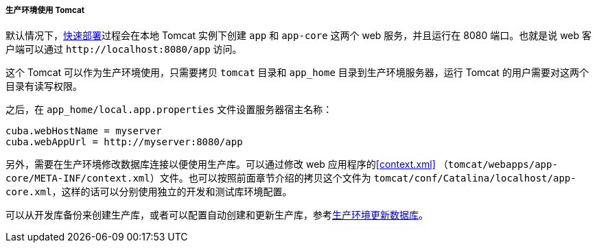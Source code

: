 :sourcesdir: ../../../../../source

[[tomcat_in_prod]]
===== 生产环境使用 Tomcat

默认情况下，<<fast_deployment,快速部署>>过程会在本地 Tomcat 实例下创建 `app` 和 `app-core` 这两个 web 服务，并且运行在 8080 端口。也就是说 web 客户端可以通过 `++http://localhost:8080/app++` 访问。

这个 Tomcat 可以作为生产环境使用，只需要拷贝 `tomcat` 目录和 `app_home` 目录到生产环境服务器，运行 Tomcat 的用户需要对这两个目录有读写权限。

之后，在 `app_home/local.app.properties` 文件设置服务器宿主名称：

[source,plain]
----
cuba.webHostName = myserver
cuba.webAppUrl = http://myserver:8080/app
----

另外，需要在生产环境修改数据库连接以便使用生产库。可以通过修改 web 应用程序的<<context.xml>> （`tomcat/webapps/app-core/META-INF/context.xml`）文件。也可以按照前面章节介绍的拷贝这个文件为 `tomcat/conf/Catalina/localhost/app-core.xml`，这样的话可以分别使用独立的开发和测试库环境配置。

可以从开发库备份来创建生产库，或者可以配置自动创建和更新生产库，参考<<db_update_in_prod,生产环境更新数据库>>。
